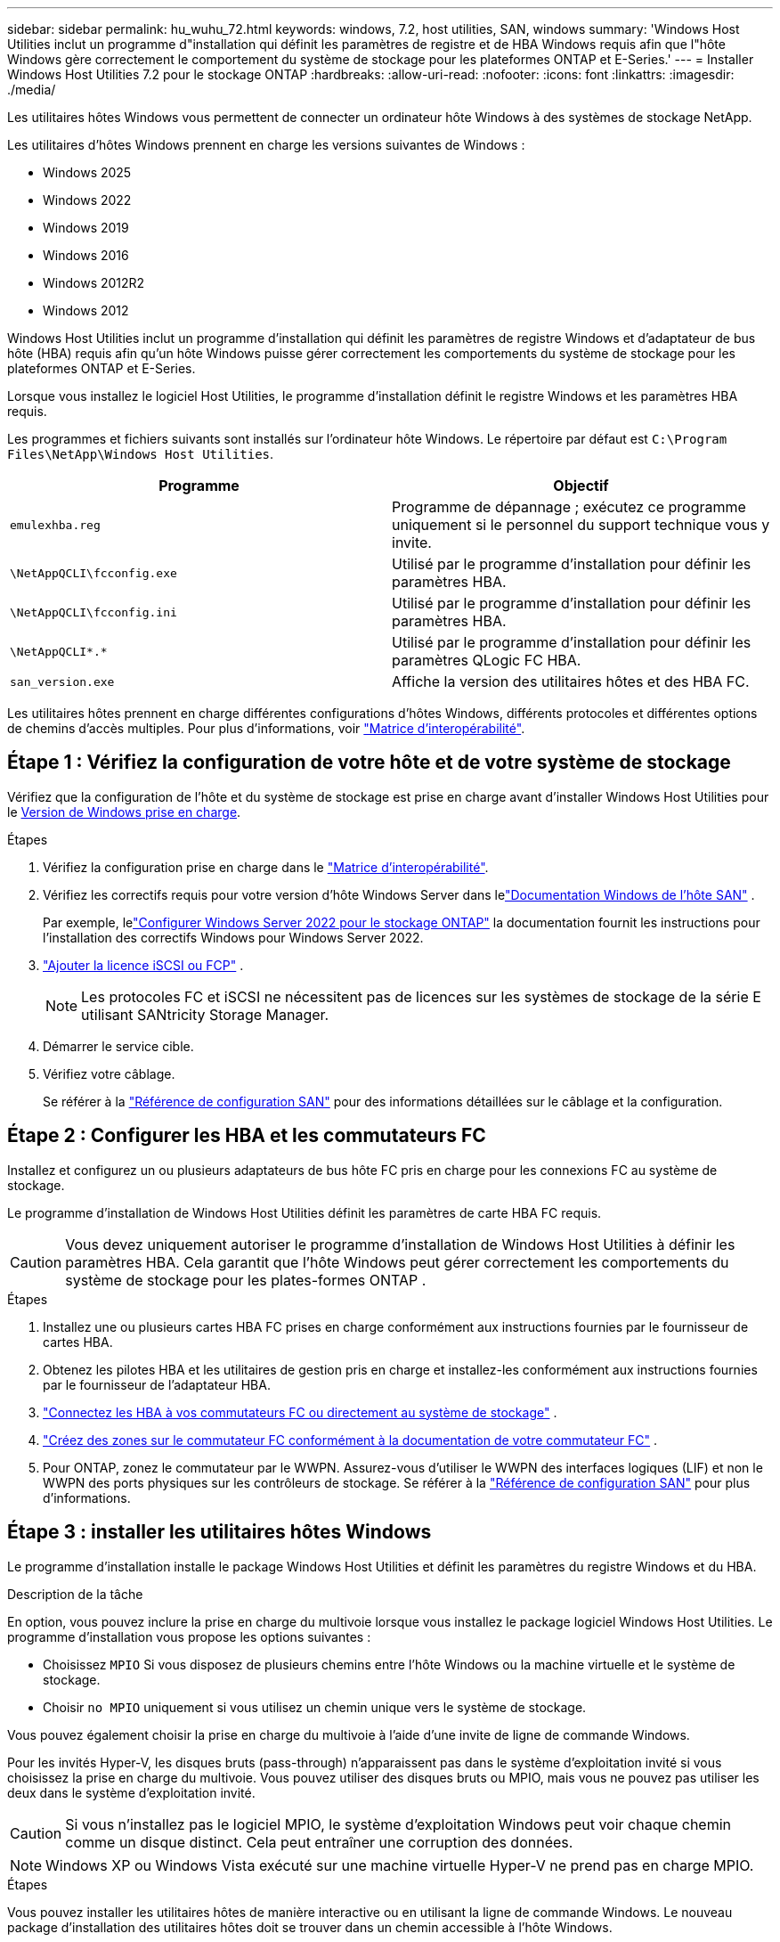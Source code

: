---
sidebar: sidebar 
permalink: hu_wuhu_72.html 
keywords: windows, 7.2, host utilities, SAN, windows 
summary: 'Windows Host Utilities inclut un programme d"installation qui définit les paramètres de registre et de HBA Windows requis afin que l"hôte Windows gère correctement le comportement du système de stockage pour les plateformes ONTAP et E-Series.' 
---
= Installer Windows Host Utilities 7.2 pour le stockage ONTAP
:hardbreaks:
:allow-uri-read: 
:nofooter: 
:icons: font
:linkattrs: 
:imagesdir: ./media/


[role="lead"]
Les utilitaires hôtes Windows vous permettent de connecter un ordinateur hôte Windows à des systèmes de stockage NetApp.

Les utilitaires d'hôtes Windows prennent en charge les versions suivantes de Windows :

* Windows 2025
* Windows 2022
* Windows 2019
* Windows 2016
* Windows 2012R2
* Windows 2012


Windows Host Utilities inclut un programme d'installation qui définit les paramètres de registre Windows et d'adaptateur de bus hôte (HBA) requis afin qu'un hôte Windows puisse gérer correctement les comportements du système de stockage pour les plateformes ONTAP et E-Series.

Lorsque vous installez le logiciel Host Utilities, le programme d'installation définit le registre Windows et les paramètres HBA requis.

Les programmes et fichiers suivants sont installés sur l'ordinateur hôte Windows. Le répertoire par défaut est `C:\Program Files\NetApp\Windows Host Utilities`.

|===
| Programme | Objectif 


| `emulexhba.reg` | Programme de dépannage ; exécutez ce programme uniquement si le personnel du support technique vous y invite. 


| `\NetAppQCLI\fcconfig.exe` | Utilisé par le programme d'installation pour définir les paramètres HBA. 


| `\NetAppQCLI\fcconfig.ini` | Utilisé par le programme d'installation pour définir les paramètres HBA. 


| `\NetAppQCLI\*.*` | Utilisé par le programme d'installation pour définir les paramètres QLogic FC HBA. 


| `san_version.exe` | Affiche la version des utilitaires hôtes et des HBA FC. 
|===
Les utilitaires hôtes prennent en charge différentes configurations d'hôtes Windows, différents protocoles et différentes options de chemins d'accès multiples. Pour plus d'informations, voir https://mysupport.netapp.com/matrix/["Matrice d'interopérabilité"^].



== Étape 1 : Vérifiez la configuration de votre hôte et de votre système de stockage

Vérifiez que la configuration de l'hôte et du système de stockage est prise en charge avant d'installer Windows Host Utilities pour le <<supported-windows-versions-72,Version de Windows prise en charge>>.

.Étapes
. Vérifiez la configuration prise en charge dans le http://mysupport.netapp.com/matrix["Matrice d'interopérabilité"^].
. Vérifiez les correctifs requis pour votre version d'hôte Windows Server dans lelink:https://docs.netapp.com/us-en/ontap-sanhost/index.html["Documentation Windows de l'hôte SAN"] .
+
Par exemple, lelink:https://docs.netapp.com/us-en/ontap-sanhost/hu_windows_2022.html["Configurer Windows Server 2022 pour le stockage ONTAP"] la documentation fournit les instructions pour l'installation des correctifs Windows pour Windows Server 2022.

. link:https://docs.netapp.com/us-en/ontap/san-admin/verify-license-fc-iscsi-task.html["Ajouter la licence iSCSI ou FCP"^] .
+

NOTE: Les protocoles FC et iSCSI ne nécessitent pas de licences sur les systèmes de stockage de la série E utilisant SANtricity Storage Manager.

. Démarrer le service cible.
. Vérifiez votre câblage.
+
Se référer à la https://docs.netapp.com/us-en/ontap/san-config/index.html["Référence de configuration SAN"^] pour des informations détaillées sur le câblage et la configuration.





== Étape 2 : Configurer les HBA et les commutateurs FC

Installez et configurez un ou plusieurs adaptateurs de bus hôte FC pris en charge pour les connexions FC au système de stockage.

Le programme d'installation de Windows Host Utilities définit les paramètres de carte HBA FC requis.


CAUTION: Vous devez uniquement autoriser le programme d’installation de Windows Host Utilities à définir les paramètres HBA.  Cela garantit que l'hôte Windows peut gérer correctement les comportements du système de stockage pour les plates-formes ONTAP .

.Étapes
. Installez une ou plusieurs cartes HBA FC prises en charge conformément aux instructions fournies par le fournisseur de cartes HBA.
. Obtenez les pilotes HBA et les utilitaires de gestion pris en charge et installez-les conformément aux instructions fournies par le fournisseur de l'adaptateur HBA.
. https://docs.netapp.com/us-en/ontap/san-management/index.html["Connectez les HBA à vos commutateurs FC ou directement au système de stockage"^] .
. https://docs.netapp.com/us-en/ontap/san-config/fibre-channel-fcoe-zoning-concept.html["Créez des zones sur le commutateur FC conformément à la documentation de votre commutateur FC"^] .
. Pour ONTAP, zonez le commutateur par le WWPN.  Assurez-vous d’utiliser le WWPN des interfaces logiques (LIF) et non le WWPN des ports physiques sur les contrôleurs de stockage. Se référer à la  https://docs.netapp.com/us-en/ontap/san-config/index.html["Référence de configuration SAN"^] pour plus d'informations.




== Étape 3 : installer les utilitaires hôtes Windows

Le programme d'installation installe le package Windows Host Utilities et définit les paramètres du registre Windows et du HBA.

.Description de la tâche
En option, vous pouvez inclure la prise en charge du multivoie lorsque vous installez le package logiciel Windows Host Utilities.  Le programme d’installation vous propose les options suivantes :

* Choisissez `MPIO` Si vous disposez de plusieurs chemins entre l'hôte Windows ou la machine virtuelle et le système de stockage.
* Choisir `no MPIO` uniquement si vous utilisez un chemin unique vers le système de stockage.


Vous pouvez également choisir la prise en charge du multivoie à l’aide d’une invite de ligne de commande Windows.

Pour les invités Hyper-V, les disques bruts (pass-through) n'apparaissent pas dans le système d'exploitation invité si vous choisissez la prise en charge du multivoie.  Vous pouvez utiliser des disques bruts ou MPIO, mais vous ne pouvez pas utiliser les deux dans le système d'exploitation invité.


CAUTION: Si vous n'installez pas le logiciel MPIO, le système d'exploitation Windows peut voir chaque chemin comme un disque distinct. Cela peut entraîner une corruption des données.


NOTE: Windows XP ou Windows Vista exécuté sur une machine virtuelle Hyper-V ne prend pas en charge MPIO.

.Étapes
Vous pouvez installer les utilitaires hôtes de manière interactive ou en utilisant la ligne de commande Windows.  Le nouveau package d’installation des utilitaires hôtes doit se trouver dans un chemin accessible à l’hôte Windows.

[role="tabbed-block"]
====
.Installer de manière interactive
--
Installez le progiciel Host Utilities de manière interactive en exécutant le programme d'installation Host Utilities et en suivant les invites.

.Étapes
. Téléchargez le fichier exécutable à partir du https://mysupport.netapp.com/site/products/all/details/hostutilities/downloads-tab/download/61343/7.2/downloads["Site de support NetApp"^].
. Accédez au répertoire dans lequel vous avez téléchargé le fichier exécutable.
. Exécutez le `netapp_windows_host_utilities_7.2_x64` classez et suivez les instructions à l'écran.
. Redémarrez l'hôte Windows lorsque vous y êtes invité.


--
.Installer de manière non interactive
--
Effectuez une installation non interactive des utilitaires hôtes à l’aide de la ligne de commande Windows.  Le système redémarre automatiquement lorsque l'installation est terminée.

.Étapes
. Entrez la commande suivante à l'invite de commande Windows :
+
[source, cli]
----
msiexec /i installer.msi /quiet MULTIPATHING= {0 | 1} [INSTALLDIR=inst_path]
----
+
** `installer` est le nom du `.msi` Fichier pour votre architecture CPU.
** MULTIPATHING indique si la prise en charge de MPIO est installée. Les valeurs autorisées sont « 0 » pour non et « 1 » pour oui.
** `inst_path` Est le chemin d'installation des fichiers Host Utilities. Le chemin par défaut est `C:\Program Files\NetApp\Windows Host Utilities\`.





NOTE: Pour voir les options Microsoft installer (MSI) standard pour la journalisation et d'autres fonctions, entrez `msiexec /help` À l'invite de commande Windows. Par exemple, le `msiexec /i install.msi /quiet /l*v <install.log> LOGVERBOSE=1` commande affiche les informations de journalisation.

--
====


== Et la suite ?

link:hu_wuhu_hba_settings.html["Configurer les paramètres de registre pour Windows Host Utilities"] .
